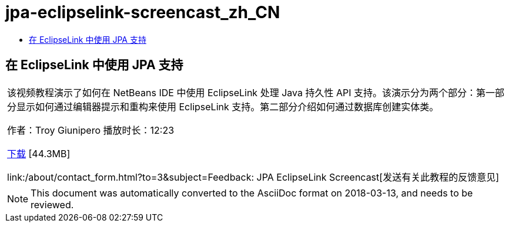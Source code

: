 // 
//     Licensed to the Apache Software Foundation (ASF) under one
//     or more contributor license agreements.  See the NOTICE file
//     distributed with this work for additional information
//     regarding copyright ownership.  The ASF licenses this file
//     to you under the Apache License, Version 2.0 (the
//     "License"); you may not use this file except in compliance
//     with the License.  You may obtain a copy of the License at
// 
//       http://www.apache.org/licenses/LICENSE-2.0
// 
//     Unless required by applicable law or agreed to in writing,
//     software distributed under the License is distributed on an
//     "AS IS" BASIS, WITHOUT WARRANTIES OR CONDITIONS OF ANY
//     KIND, either express or implied.  See the License for the
//     specific language governing permissions and limitations
//     under the License.
//

= jpa-eclipselink-screencast_zh_CN
:jbake-type: page
:jbake-tags: old-site, needs-review
:jbake-status: published
:keywords: Apache NetBeans  jpa-eclipselink-screencast_zh_CN
:description: Apache NetBeans  jpa-eclipselink-screencast_zh_CN
:toc: left
:toc-title:

== 在 EclipseLink 中使用 JPA 支持

|===
|该视频教程演示了如何在 NetBeans IDE 中使用 EclipseLink 处理 Java 持久性 API 支持。该演示分为两个部分：第一部分显示如何通过编辑器提示和重构来使用 EclipseLink 支持。第二部分介绍如何通过数据库创建实体类。

作者：Troy Giunipero
播放时长：12:23

link:http://bits.netbeans.org/media/eclipselink-demo.flv[下载] [44.3MB]

link:/about/contact_form.html?to=3&subject=Feedback: JPA EclipseLink Screencast[发送有关此教程的反馈意见]
 
|===

 


NOTE: This document was automatically converted to the AsciiDoc format on 2018-03-13, and needs to be reviewed.
